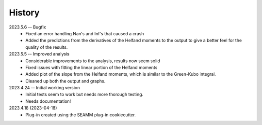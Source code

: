 =======
History
=======

2023.5.6 -- Bugfix
    * Fixed an error handling Nan's and Inf's that caused a crash
    * Added the predictions from the derivatives of the Helfand moments to the output to
      give a better feel for the quality of the results.
      
2023.5.5 -- Improved analysis
    * Considerable improvements to the analysis, results now seem solid
    * Fixed issues with fitting the linear portion of the Helfand moments
    * Added plot of the slope from the Helfand moments, which is similar to the
      Green-Kubo integral.
    * Cleaned up both the output and graphs.
      
2023.4.24 -- Initial working version
    * Initial tests seem to work but needs more thorough testing.
    * Needs documentation!
      
2023.4.18 (2023-04-18)
    * Plug-in created using the SEAMM plug-in cookiecutter.

